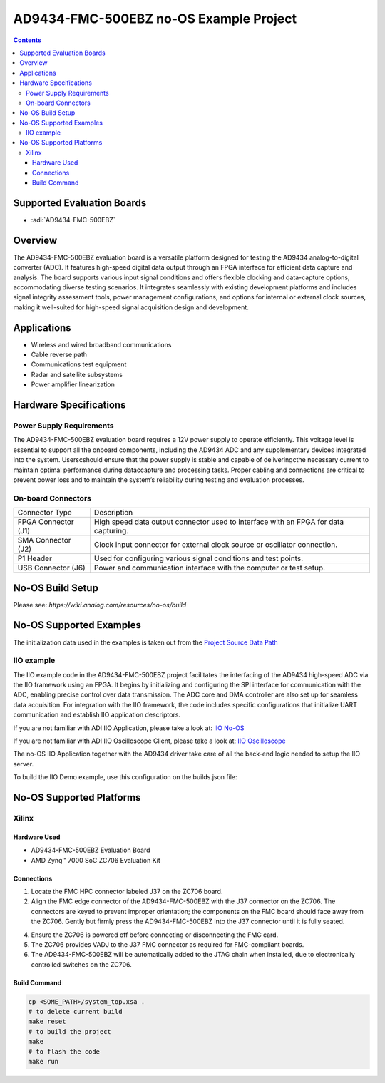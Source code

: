 AD9434-FMC-500EBZ no-OS Example Project
=======================================

.. contents::
    :depth: 3

Supported Evaluation Boards
---------------------------

- :adi:`AD9434-FMC-500EBZ`

Overview
--------

The AD9434-FMC-500EBZ evaluation board is a versatile platform designed
for testing the AD9434 analog-to-digital converter (ADC). It features
high-speed digital data output through an FPGA interface for efficient
data capture and analysis. The board supports various input signal
conditions and offers flexible clocking and data-capture options,
accommodating diverse testing scenarios. It integrates seamlessly with
existing development platforms and includes signal integrity assessment
tools, power management configurations, and options for internal or
external clock sources, making it well-suited for high-speed signal
acquisition design and development.

Applications
------------

- Wireless and wired broadband communications
- Cable reverse path
- Communications test equipment
- Radar and satellite subsystems
- Power amplifier linearization

Hardware Specifications
-----------------------

Power Supply Requirements
~~~~~~~~~~~~~~~~~~~~~~~~~~

The AD9434-FMC-500EBZ evaluation board requires a 12V power supply to
operate efficiently. This voltage level is essential to support all the
onboard components, including the AD9434 ADC and any supplementary devices 
integrated into the system. Userscshould ensure that the power supply is stable 
and capable of deliveringcthe necessary current to maintain optimal performance 
during dataccapture and processing tasks. Proper cabling and connections are
critical to prevent power loss and to maintain the system’s reliability
during testing and evaluation processes.

On-board Connectors
~~~~~~~~~~~~~~~~~~~~

+-----------------------------------+-----------------------------------+
| Connector Type                    | Description                       |
+-----------------------------------+-----------------------------------+
| FPGA Connector (J1)               | High speed data output connector  |
|                                   | used to interface with an FPGA    |
|                                   | for data capturing.               |
+-----------------------------------+-----------------------------------+
| SMA Connector (J2)                | Clock input connector for         |
|                                   | external clock source or          |
|                                   | oscillator connection.            |
+-----------------------------------+-----------------------------------+
| P1 Header                         | Used for configuring various      |
|                                   | signal conditions and test        |
|                                   | points.                           |
+-----------------------------------+-----------------------------------+
| USB Connector (J6)                | Power and communication interface |
|                                   | with the computer or test setup.  |
+-----------------------------------+-----------------------------------+

No-OS Build Setup
-------------------

Please see: `https://wiki.analog.com/resources/no-os/build`

No-OS Supported Examples
-------------------------

The initialization data used in the examples is taken out from the
`Project Source Data Path <https://github.com/analogdevicesinc/no-OS/tree/main/projects/ad9434-fmc-500ebz/src>`__

IIO example
~~~~~~~~~~~~

The IIO example code in the AD9434-FMC-500EBZ project facilitates the
interfacing of the AD9434 high-speed ADC via the IIO framework using an
FPGA. It begins by initializing and configuring the SPI interface for
communication with the ADC, enabling precise control over data
transmission. The ADC core and DMA controller are also set up for
seamless data acquisition. For integration with the IIO framework, the
code includes specific configurations that initialize UART communication
and establish IIO application descriptors.

If you are not familiar with ADI IIO Application, please take a look at:
`IIO No-OS <https://wiki.analog.com/resources/tools-software/no-os-software/iio>`__

If you are not familiar with ADI IIO Oscilloscope Client, please take a
look at: `IIO Oscilloscope <https://wiki.analog.com/resources/tools-software/linux-software/iio_oscilloscope>`__

The no-OS IIO Application together with the AD9434 driver take care of
all the back-end logic needed to setup the IIO server.

To build the IIO Demo example, use this configuration on the builds.json
file:

.. code-block::bash

   IIOD = y

No-OS Supported Platforms
-------------------------

Xilinx
~~~~~~~

Hardware Used
^^^^^^^^^^^^^

- AD9434-FMC-500EBZ Evaluation Board
- AMD Zynq™ 7000 SoC ZC706 Evaluation Kit

Connections
^^^^^^^^^^^

1. Locate the FMC HPC connector labeled J37 on the ZC706 board.

2. Align the FMC edge connector of the AD9434-FMC-500EBZ with the J37
   connector on the ZC706. The connectors are keyed to prevent improper
   orientation; the components on the FMC board should face away from
   the ZC706. Gently but firmly press the AD9434-FMC-500EBZ into the J37
   connector until it is fully seated.

4. Ensure the ZC706 is powered off before connecting or disconnecting
   the FMC card.

5. The ZC706 provides VADJ to the J37 FMC connector as required for
   FMC-compliant boards.

6. The AD9434-FMC-500EBZ will be automatically added to the JTAG chain
   when installed, due to electronically controlled switches on the
   ZC706.

Build Command
^^^^^^^^^^^^^

.. code-block:: bash

   cp <SOME_PATH>/system_top.xsa .
   # to delete current build
   make reset
   # to build the project
   make
   # to flash the code
   make run
